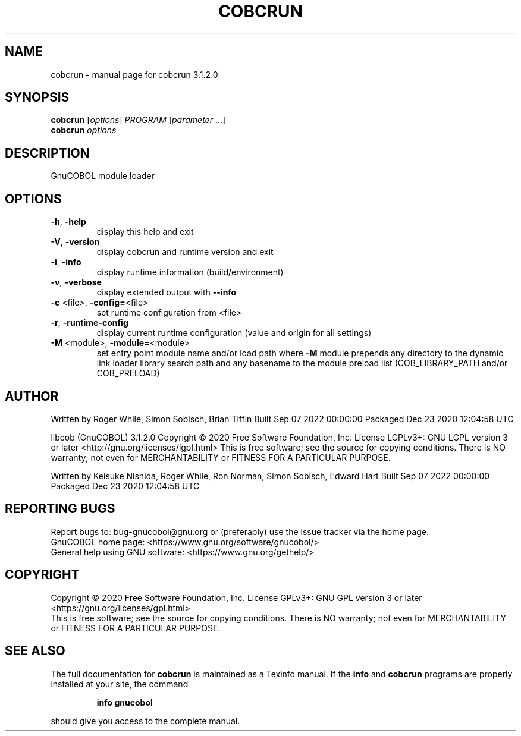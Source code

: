 .\" DO NOT MODIFY THIS FILE!  It was generated by help2man 1.49.2.
.TH COBCRUN "1" "October 2022" "GnuCOBOL 3.1.2.0" "User Commands"
.SH NAME
cobcrun \- manual page for cobcrun 3.1.2.0
.SH SYNOPSIS
.B cobcrun
[\fI\,options\/\fR] \fI\,PROGRAM \/\fR[\fI\,parameter \/\fR...]
.br
.B cobcrun
\fI\,options\/\fR
.SH DESCRIPTION
GnuCOBOL module loader
.SH OPTIONS
.TP
\fB\-h\fR, \fB\-help\fR
display this help and exit
.TP
\fB\-V\fR, \fB\-version\fR
display cobcrun and runtime version and exit
.TP
\fB\-i\fR, \fB\-info\fR
display runtime information (build/environment)
.TP
\fB\-v\fR, \fB\-verbose\fR
display extended output with \fB\-\-info\fR
.TP
\fB\-c\fR <file>, \fB\-config=\fR<file>
set runtime configuration from <file>
.TP
\fB\-r\fR, \fB\-runtime\-config\fR
display current runtime configuration
(value and origin for all settings)
.TP
\fB\-M\fR <module>, \fB\-module=\fR<module>
set entry point module name and/or load path
where \fB\-M\fR module prepends any directory to the
dynamic link loader library search path
and any basename to the module preload list
(COB_LIBRARY_PATH and/or COB_PRELOAD)
.SH AUTHOR
Written by Roger While, Simon Sobisch, Brian Tiffin
Built     Sep 07 2022 00:00:00
Packaged  Dec 23 2020 12:04:58 UTC
.PP
libcob (GnuCOBOL) 3.1.2.0
Copyright \(co 2020 Free Software Foundation, Inc.
License LGPLv3+: GNU LGPL version 3 or later <http://gnu.org/licenses/lgpl.html>
This is free software; see the source for copying conditions.  There is NO
warranty; not even for MERCHANTABILITY or FITNESS FOR A PARTICULAR PURPOSE.
.PP
Written by Keisuke Nishida, Roger While, Ron Norman, Simon Sobisch, Edward Hart
Built     Sep 07 2022 00:00:00
Packaged  Dec 23 2020 12:04:58 UTC
.SH "REPORTING BUGS"
Report bugs to: bug\-gnucobol@gnu.org
or (preferably) use the issue tracker via the home page.
.br
GnuCOBOL home page: <https://www.gnu.org/software/gnucobol/>
.br
General help using GNU software: <https://www.gnu.org/gethelp/>
.SH COPYRIGHT
Copyright \(co 2020 Free Software Foundation, Inc.
License GPLv3+: GNU GPL version 3 or later <https://gnu.org/licenses/gpl.html>
.br
This is free software; see the source for copying conditions.  There is NO
warranty; not even for MERCHANTABILITY or FITNESS FOR A PARTICULAR PURPOSE.
.SH "SEE ALSO"
The full documentation for
.B cobcrun
is maintained as a Texinfo manual.  If the
.B info
and
.B cobcrun
programs are properly installed at your site, the command
.IP
.B info gnucobol
.PP
should give you access to the complete manual.
